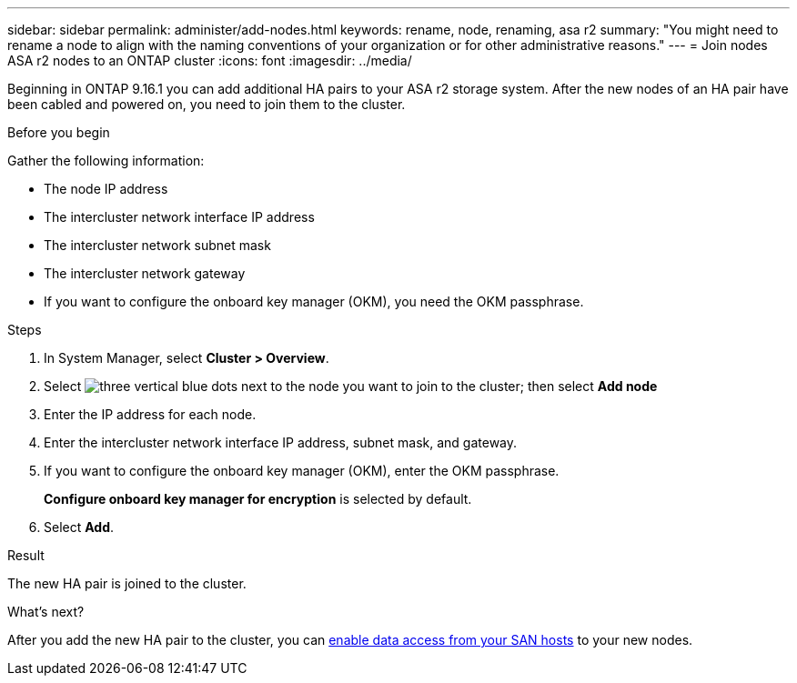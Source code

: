 ---
sidebar: sidebar
permalink: administer/add-nodes.html
keywords: rename, node, renaming, asa r2
summary: "You might need to rename a node to align with the naming conventions of your organization or for other administrative reasons."
---
= Join nodes ASA r2 nodes to an ONTAP cluster
:icons: font
:imagesdir: ../media/

[.lead]
Beginning in ONTAP 9.16.1 you can add additional HA pairs to your ASA r2 storage system. After the new nodes of an HA pair have been cabled and powered on, you need to join them to the cluster. 

.Before you begin

Gather the following information:

* The node IP address
* The intercluster network interface IP address
* The intercluster network subnet mask
* The intercluster network gateway
* If you want to configure the onboard key manager (OKM), you need the OKM passphrase.

.Steps

. In System Manager, select *Cluster > Overview*.
. Select image:icon_kabob.gif[three vertical blue dots] next to the node you want to join to the cluster; then select *Add node*
. Enter the IP address for each node.
. Enter the intercluster network interface IP address, subnet mask, and gateway.
. If you want to configure the onboard key manager (OKM), enter the OKM passphrase.
+ 
*Configure onboard key manager for encryption* is selected by default. 
. Select *Add*.

.Result

The new HA pair is joined to the cluster.

.What's next?

After you add the new HA pair to the cluster, you can link:../install-setup/set-up-data-access.html[enable data access from your SAN hosts] to your new nodes.


// 2024 Sept 24, ONTAPDOC 1930